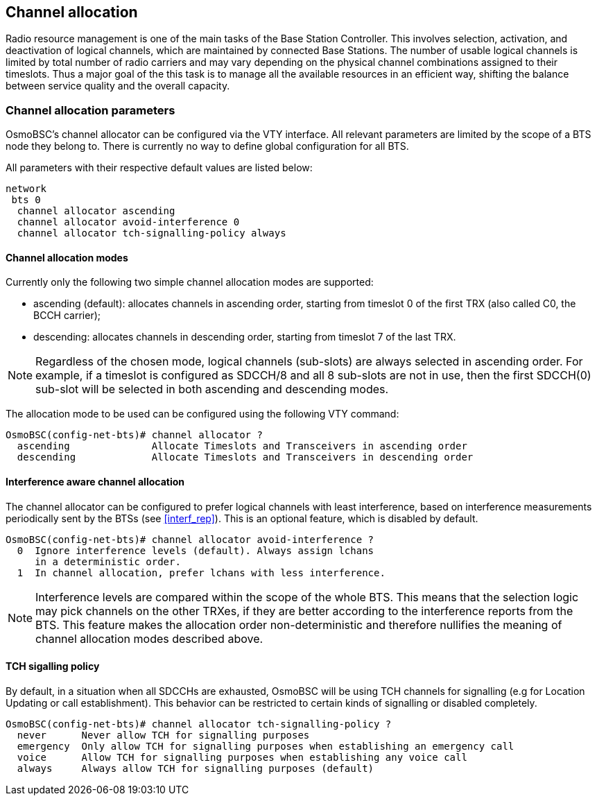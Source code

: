== Channel allocation

Radio resource management is one of the main tasks of the Base Station Controller.
This involves selection, activation, and deactivation of logical channels, which
are maintained by connected Base Stations.  The number of usable logical channels
is limited by total number of radio carriers and may vary depending on the physical
channel combinations assigned to their timeslots.  Thus a major goal of the this
task is to manage all the available resources in an efficient way, shifting the
balance between service quality and the overall capacity.

=== Channel allocation parameters

OsmoBSC's channel allocator can be configured via the VTY interface.  All
relevant parameters are limited by the scope of a BTS node they belong to.
There is currently no way to define global configuration for all BTS.

All parameters with their respective default values are listed below:

----
network
 bts 0
  channel allocator ascending
  channel allocator avoid-interference 0
  channel allocator tch-signalling-policy always
----

==== Channel allocation modes

Currently only the following two simple channel allocation modes are supported:

- ascending (default): allocates channels in ascending order,
starting from timeslot 0 of the first TRX (also called C0, the BCCH carrier);
- descending: allocates channels in descending order,
starting from timeslot 7 of the last TRX.

NOTE: Regardless of the chosen mode, logical channels (sub-slots) are always
selected in ascending order.  For example, if a timeslot is configured as SDCCH/8
and all 8 sub-slots are not in use, then the first SDCCH(0) sub-slot will be
selected in both ascending and descending modes.

The allocation mode to be used can be configured using the following VTY command:

----
OsmoBSC(config-net-bts)# channel allocator ?
  ascending              Allocate Timeslots and Transceivers in ascending order
  descending             Allocate Timeslots and Transceivers in descending order
----

==== Interference aware channel allocation

The channel allocator can be configured to prefer logical channels with least
interference, based on interference measurements periodically sent by the BTSs
(see <<interf_rep>>).  This is an optional feature, which is disabled by default.

----
OsmoBSC(config-net-bts)# channel allocator avoid-interference ?
  0  Ignore interference levels (default). Always assign lchans
     in a deterministic order.
  1  In channel allocation, prefer lchans with less interference.
----

NOTE: Interference levels are compared within the scope of the whole BTS.  This
means that the selection logic may pick channels on the other TRXes, if they are
better according to the interference reports from the BTS.  This feature makes
the allocation order non-deterministic and therefore nullifies the meaning of
channel allocation modes described above.

==== TCH sigalling policy

By default, in a situation when all SDCCHs are exhausted, OsmoBSC will be using TCH
channels for signalling (e.g for Location Updating or call establishment).  This
behavior can be restricted to certain kinds of signalling or disabled completely.

----
OsmoBSC(config-net-bts)# channel allocator tch-signalling-policy ?
  never      Never allow TCH for signalling purposes
  emergency  Only allow TCH for signalling purposes when establishing an emergency call
  voice      Allow TCH for signalling purposes when establishing any voice call
  always     Always allow TCH for signalling purposes (default)
----
